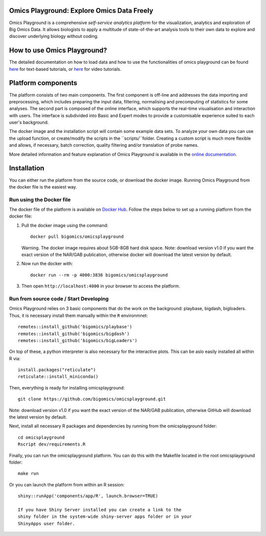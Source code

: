 
Omics Playground: Explore Omics Data Freely
================================================================================

Omics Playground is a comprehensive *self-service analytics platform* for
the visualization, analytics and exploration of Big Omics Data. It allows
biologists to apply a multitude of state-of-the-art analysis tools to their
own data to explore and discover underlying biology without coding.

How to use Omics Playground?
=======================================================================================
The detailed documentation on how to load data and how to use the functionalities of omics playground can be found `here <https://omicsplayground.readthedocs.io>`__ for text-based tutorials, or `here <https://bigomics.ch/tutorials/>`__ for video tutorials.


Platform components
=======================================================================================

The platform consists of two main components. The first component is off-line and addresses the data
importing and preprocessing, which includes preparing the input data, filtering,
normalising and precomputing of statistics for some analyses. The second part is
composed of the online interface, which supports the real-time visualisation and
interaction with users. The interface is subdivided into Basic and Expert modes
to provide a customisable experience suited to each user's background.

The docker image and the installation script will contain some example data sets. To analyze your
own data you can use the upload function, or create/modify the scripts in the ``scripts/``folder.
Creating a custom script is much more flexible and allows, if necessary, batch correction,
quality filtering and/or translation of probe names.

More detailed information and feature explanation of Omics Playground is
available in the `online documentation <https://omicsplayground.readthedocs.io>`__.

Installation
================================================================================

You can either run the platform from the source code, or download the
docker image. Running Omics Playground from the docker file is the
easiest way.

Run using the Docker file
--------------------------------------------------------------------------------
The docker file of the platform is available on `Docker Hub
<https://hub.docker.com/r/bigomics/omicsplayground>`__.
Follow the steps below to set up a running platform from the docker file:

1. Pull the docker image using the command::

    docker pull bigomics/omicsplayground

   Warning. The docker image requires about 5GB-8GB hard disk space. Note: download
   version v1.0 if you want the exact version of the NAR/GAB publication, otherwise
   docker will download the latest version by default.

2. Now run the docker with::

    docker run --rm -p 4000:3838 bigomics/omicsplayground

3. Then open ``http://localhost:4000`` in your browser to access the platform.

Run from source code / Start Developing
--------------------------------------------------------------------------------

Omics Playground relies on 3 basic components that do the work on the background: playbase, bigdash, bigloaders. Thus, it is necessary install them manually within the ``R`` environmnet::

    remotes::install_github('bigomics/playbase')
    remotes::install_github('bigomics/bigdash')
    remotes::install_github('bigomics/bigLoaders')

On top of these, a python interpreter is also necessary for the interactive plots. This can be aslo easily installed all within R via::

    install.packages("reticulate")
    reticulate::install_miniconda()

Then, everything is ready for installing omicsplayground::

    git clone https://github.com/bigomics/omicsplayground.git
   
Note: download version v1.0 if you want the exact version of the NAR/GAB publication, otherwise GitHub will download the latest version by default.
    
Next, install all necessary R packages and dependencies by running from the omicsplayground folder::

    cd omicsplayground
    Rscript dev/requirements.R
    
Finally, you can run the omicsplayground platform. You can do this with the Makefile located in the root omicsplayground folder::

    make run
    
Or you can launch the platform from within an R session::

   shiny::runApp('components/app/R', launch.browser=TRUE)

   If you have Shiny Server installed you can create a link to the
   shiny folder in the system-wide shiny-server apps folder or in your
   ShinyApps user folder.

